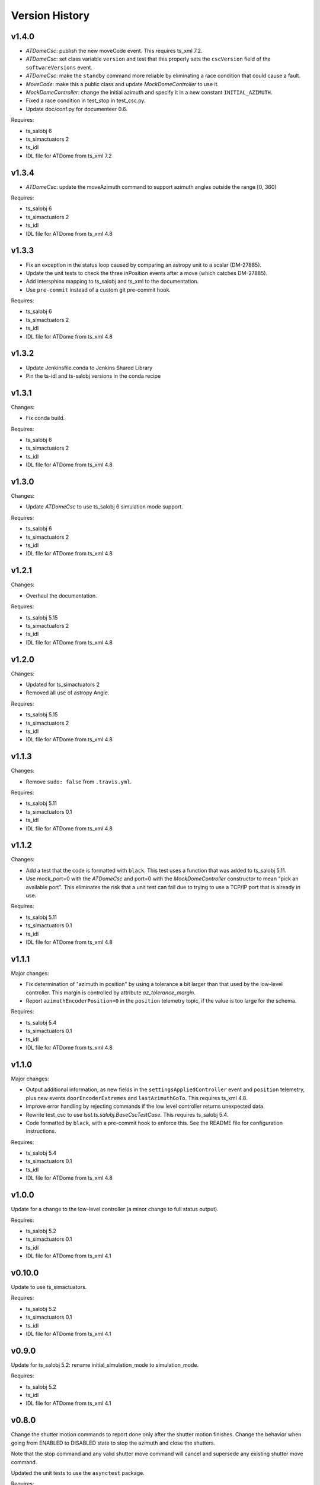 .. py:currentmodule:: lsst.ts.ATDome

.. _lsst.ts.ATDome.version_history:

###############
Version History
###############

v1.4.0
======

* `ATDomeCsc`: publish the new moveCode event. This requires ts_xml 7.2.
* `ATDomeCsc`: set class variable ``version`` and test that this properly sets the ``cscVersion`` field of the ``softwareVersions`` event.
* `ATDomeCsc`: make the ``standby`` command more reliable by eliminating a race condition that could cause a fault.
* `MoveCode`: make this a public class and update `MockDomeController` to use it.
* `MockDomeController`: change the initial azimuth and specify it in a new constant ``INITIAL_AZIMUTH``.
* Fixed a race condition in test_stop in test_csc.py.
* Update doc/conf.py for documenteer 0.6.

Requires:

* ts_salobj 6
* ts_simactuators 2
* ts_idl
* IDL file for ATDome from ts_xml 7.2

v1.3.4
======

* `ATDomeCsc`: update the moveAzimuth command to support azimuth angles outside the range [0, 360)

Requires:

* ts_salobj 6
* ts_simactuators 2
* ts_idl
* IDL file for ATDome from ts_xml 4.8

v1.3.3
======

* Fix an exception in the status loop caused by comparing an astropy unit to a scalar (DM-27885).
* Update the unit tests to check the three inPosition events after a move (which catches DM-27885).
* Add intersphinx mapping to ts_salobj and ts_xml to the documentation.
* Use ``pre-commit`` instead of a custom git pre-commit hook.

Requires:

* ts_salobj 6
* ts_simactuators 2
* ts_idl
* IDL file for ATDome from ts_xml 4.8

v1.3.2
======

* Update Jenkinsfile.conda to Jenkins Shared Library
* Pin the ts-idl and ts-salobj versions in the conda recipe

v1.3.1
======

Changes:

* Fix conda build.

Requires:

* ts_salobj 6
* ts_simactuators 2
* ts_idl
* IDL file for ATDome from ts_xml 4.8

v1.3.0
======

Changes:

* Update `ATDomeCsc` to use ts_salobj 6 simulation mode support.

Requires:

* ts_salobj 6
* ts_simactuators 2
* ts_idl
* IDL file for ATDome from ts_xml 4.8

v1.2.1
======

Changes:

* Overhaul the documentation.

Requires:

* ts_salobj 5.15
* ts_simactuators 2
* ts_idl
* IDL file for ATDome from ts_xml 4.8

v1.2.0
======

Changes:

* Updated for ts_simactuators 2
* Removed all use of astropy Angle.

Requires:

* ts_salobj 5.15
* ts_simactuators 2
* ts_idl
* IDL file for ATDome from ts_xml 4.8

v1.1.3
======

Changes:

* Remove ``sudo: false`` from ``.travis.yml``.

Requires:

* ts_salobj 5.11
* ts_simactuators 0.1
* ts_idl
* IDL file for ATDome from ts_xml 4.8

v1.1.2
======

Changes:

* Add a test that the code is formatted with ``black``.
  This test uses a function that was added to ts_salobj 5.11.
* Use mock_port=0 with the `ATDomeCsc` and port=0 with the `MockDomeController` constructor to mean "pick an available port".
  This eliminates the risk that a unit test can fail due to trying to use a TCP/IP port that is already in use.

Requires:

* ts_salobj 5.11
* ts_simactuators 0.1
* ts_idl
* IDL file for ATDome from ts_xml 4.8

v1.1.1
======

Major changes:

* Fix determination of "azimuth in position" by using a tolerance a bit larger than that used by the low-level controller.
  This margin is controlled by attribute `az_tolerance_margin`.
* Report ``azimuthEncoderPosition=0`` in the ``position`` telemetry topic, if the value is too large for the schema.

Requires:

* ts_salobj 5.4
* ts_simactuators 0.1
* ts_idl
* IDL file for ATDome from ts_xml 4.8

v1.1.0
======

Major changes:

* Output additional information, as new fields in the ``settingsAppliedController`` event and ``position`` telemetry, plus new events ``doorEncoderExtremes`` and ``lastAzimuthGoTo``.
  This requires ts_xml 4.8.
* Improve error handling by rejecting commands if the low level controller returns unexpected data.
* Rewrite test_csc to use `lsst.ts.salobj.BaseCscTestCase`.
  This requires ts_salobj 5.4.
* Code formatted by ``black``, with a pre-commit hook to enforce this. See the README file for configuration instructions.

Requires:

* ts_salobj 5.4
* ts_simactuators 0.1
* ts_idl
* IDL file for ATDome from ts_xml 4.8

v1.0.0
======

Update for a change to the low-level controller (a minor change to full status output).

Requires:

* ts_salobj 5.2
* ts_simactuators 0.1
* ts_idl
* IDL file for ATDome from ts_xml 4.1

v0.10.0
=======

Update to use ts_simactuators.

Requires:

* ts_salobj 5.2
* ts_simactuators 0.1
* ts_idl
* IDL file for ATDome from ts_xml 4.1

v0.9.0
======

Update for ts_salobj 5.2: rename initial_simulation_mode to simulation_mode.

Requires:

* ts_salobj 5.2
* ts_idl
* IDL file for ATDome from ts_xml 4.1

v0.8.0
======

Change the shutter motion commands to report done only after the shutter motion finishes.
Change the behavior when going from ENABLED to DISABLED state to stop the azimuth and close the shutters.

Note that the stop command and any valid shutter move command will cancel and supersede any existing shutter move command.

Updated the unit tests to use the ``asynctest`` package.

Requires:

* ts_salobj 5
* ts_idl
* IDL file for ATDome from ts_xml 4.1

v0.7.0
======

Make ATDome a non-indexed SAL component.

Requires:

* ts_salobj 4.3
* ts_idl
* IDL file for ATDome from ts_xml 4.1

v0.6.1
======

Add a dependency on ``ts_config_attcs`` to the ups table file.

v0.6.0
======

Use OpenSplice dds instead of SALPY libraries.

Requires:

* ts_salobj 4
* ts_idl
* IDL file for ATDome from ts_xml 3.9

v0.5.0
======

Make configurable in the standard way.
The configuration files are in package ``ts_config_attcs``.

Requires:

* ts_sal 3.9
* ts_salobj 3.12
* ts_xml 3.9

v0.4.0
======

Add commanded state events.
Fixed several issues with the real ATDome TCP/IP interface.

Requires:

* ts_xml develop rev 865c63d
* ts_sal 3.8.41
* ts_salobj 3.9

v0.3.0
======

Allow ``run_atdome.py`` to start in simulation mode.

Requires:

* ts_sal 3.8.41
* ts_salobj 3.8
* ts_xml  develop cf6280b through 3.9


v0.2.1
======

Fix line width warnings for documentation and comments.

v0.2.0
======

First release of the real ATDome CSC, not just a simulator.

Updated for a major change to the ATDome XML.

Requires:

* ts_sal 3.8.41
* ts_salobj 3.8
* ts_xml develop cf6280b through 3.9

v0.1.0
======

First release of the ATDome simulator.

Requires:

* ts_sal 3.8.41
* ts_salobj 3.6
* ts_xml 3.8
